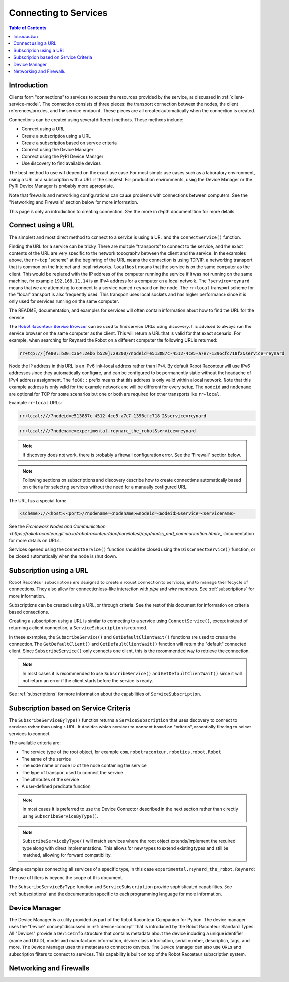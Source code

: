 ======================
Connecting to Services
======================

.. contents:: Table of Contents
   :depth: 1
   :local:
   :backlinks: none

Introduction
============

Clients form "connections" to services to access the resources provided by the service, as discussed
in :ref:`client-service-model`. The connection consists of three pieces: the transport connection between
the nodes, the client references/proxies, and the service endpoint. These pieces are all created automatically
when the connection is created.

Connections can be created using several different methods. These methods include:

* Connect using a URL
* Create a subscription using a URL
* Create a subscription based on service criteria
* Connect using the Device Manager
* Connect using the PyRI Device Manager
* Use discovery to find available devices

The best method to use will depend on the exact use case. For most simple use cases such as a laboratory environment,
using a URL or a subscription with a URL is the simplest. For production environments, using the Device Manager
or the PyRI Device Manager is probably more appropriate.

Note that firewalls and networking configurations can cause problems with connections between computers.
See the "Networking and Firewalls" section below for more information.

This page is only an introduction to creating connection. See the more in depth documentation for more details.

Connect using a URL
===================

The simplest and most direct method to connect to a service is using a URL and the ``ConnectService()`` function.

.. tabs::

    .. group-tab:: Python

        .. literalinclude:: ../../../examples/features/connecting/python/connect_url.py
            :language: python
            :linenos:

    .. group-tab:: MATLAB

        .. literalinclude:: ../../../examples/features/connecting/matlab/connect_url.m
            :language: matlab
            :linenos:

    .. group-tab:: LabView

        .. image:: ../../../examples/features/connecting/labview/connect_url.png
            :scale: 100%
            :align: center

    .. group-tab:: C\#

        .. literalinclude:: ../../../examples/features/connecting/cs/connect_url.cs
            :language: csharp
            :linenos:

    .. group-tab:: C++

            .. literalinclude:: ../../../examples/features/connecting/cpp/connect_url.cpp
                :language: cpp
                :linenos:



Finding the URL for a service can be tricky. There are multiple "transports" to connect to the service,
and the exact contents of the URL are very specific to the network topography between the client and the service.
In the examples above, the ``rr+tcp`` "scheme" at the beginning of the URL means the connection is using TCP/IP,
a networking transport that is common on the Internet and local networks. ``localhost`` means that the service is
on the same computer as the client. This would be replaced with the IP address of the computer running the service
if it was not running on the same machine, for example ``192.168.11.14`` is an IPv4 address for a computer on
a local network. The ``?service=reynard`` means that we are attempting to connect to a service named ``reynard``
on the node. The ``rr+local`` transport scheme for the "local" transport is also frequently used. This
transport uses local sockets and has higher performance since it is only used for services running on the same computer.

The README, documentation, and examples for services will often contain information about how to find the URL
for the service.

The `Robot Raconteur Service Browser <https://github.com/robotraconteur/RobotRaconteur_ServiceBrowser>`_ can
be used to find service URLs using discovery. It is advised to always
run the service browser on the same computer as the client. This will return a URL that is valid for that
exact scenario. For example, when searching for Reynard the Robot on a different computer the following
URL is returned:

.. code-block::

    rr+tcp://[fe80::b30:c364:2eb6:b520]:29200/?nodeid=e513887c-4512-4ce5-a7e7-1396cfc718f2&service=reynard

Node the IP address in this URL is an IPv6 link-local address rather than IPv4. By default Robot Raconteur
will use IPv6 addresses since they automatically configure, and can be configured to be permanently static
without the headache of IPv4 address assignment. The ``fe80::`` prefix means that this address is only
valid within a local network. Note that this example address is only valid for the example network and
will be different for every setup. The ``nodeid`` and ``nodename`` are optional for TCP for some scenarios
but one or both are required for other transports like ``rr+local``.

Example ``rr+local`` URLs:

.. code-block::

    rr+local:///?nodeid=e513887c-4512-4ce5-a7e7-1396cfc718f2&service=reynard

.. code-block::

    rr+local:///?nodename=experimental.reynard_the_robot&service=reynard

.. note::

    If discovery does not work, there is probably a firewall configuration error. See the "Firewall" section below.

.. note::

    Following sections on subscriptions and discovery describe how to create connections automatically based on criteria
    for selecting services without the need for a manually configured URL.

The URL has a special form:

.. code-block::

    <scheme>://<host>:<port>/?nodename=<nodename>&nodeid=<nodeid>&service=<servicename>

See the `Framework Nodes and Communication <https://robotraconteur.github.io/robotraconteur/doc/core/latest/cpp/nodes_and_communication.html>_`
documentation for more details on URLs.

Services opened using the ``ConnectService()`` function should be closed using the ``DisconnectService()`` function,
or be closed automatically when the node is shut down.

Subscription using a URL
========================

Robot Raconteur subscriptions are designed to create a robust connection to services, and to manage
the lifecycle of connections. They also allow for connectionless-like interaction with `pipe` and `wire` members.
See :ref:`subscriptions` for more information.

Subscriptions can be created using a URL, or through criteria. See the rest of this document for information on
criteria based connections.

Creating a subscription using a URL is similar to connecting to a service using ``ConnectService()``, except
instead of returning a client connection, a ``ServiceSubscription`` is returned.

.. tabs::

    .. group-tab:: Python

        .. literalinclude:: ../../../examples/features/subscriptions/python/subscribe_url.py
            :language: python
            :linenos:

    .. group-tab:: MATLAB

        .. literalinclude:: ../../../examples/features/subscriptions/matlab/subscribe_url.m
            :language: matlab
            :linenos:

    .. group-tab:: LabView

        .. image:: ../../../examples/features/subscriptions/labview/subscribe_url.png
            :scale: 100%
            :align: center

    .. group-tab:: C\#

        .. literalinclude:: ../../../examples/features/subscriptions/cs/subscribe_url.cs
            :language: csharp
            :linenos:

    .. group-tab:: C++

        .. literalinclude:: ../../../examples/features/subscriptions/cpp/subscribe_url.cpp
            :language: cpp
            :linenos:


In these examples, the ``SubscribeService()`` and ``GetDefaultClientWait()`` functions are used to create
the connection. The ``GetDefaultClient()`` and ``GetDefaultClientWait()`` function will return the "default" connected
client. Since ``SubscribeService()`` only connects one client, this is the recommended way to retrieve the connection.

.. note::

    In most cases it is recommended to use ``SubscribeService()`` and ``GetDefaultClientWait()`` since it will
    not return an error if the client starts before the service is ready.

See :ref:`subscriptions` for more information about the capabilities of ``ServiceSubscription``.

Subscription based on Service Criteria
======================================

The ``SubscribeServiceByType()`` function returns a ``ServiceSubscription`` that uses discovery to connect
to services rather than using a URL. It decides which services to connect based on "criteria", essentially
filtering to select services to connect.

The available criteria are:

* The service type of the root object, for example ``com.robotraconteur.robotics.robot.Robot``
* The name of the service
* The node name or node ID of the node containing the service
* The type of transport used to connect the service
* The attributes of the service
* A user-defined predicate function

.. note::

    In most cases it is preferred to use the Device Connector described in the next section rather than directly
    using ``SubscribeServiceByType()``.

.. note::

    ``SubscribeServiceByType()`` will match services where the root object extends/implement the required type along
    with direct implementations. This allows for new types to extend existing types and still be matched, allowing
    for forward compatibility.

Simple examples connecting all services of a specific type, in this case ``experimental.reynard_the_robot.Reynard``:

.. tabs::

    .. group-tab:: Python

        .. literalinclude:: ../../../examples/features/subscriptions/python/subscribe_type.py
            :language: python
            :linenos:

    .. group-tab:: MATLAB

        .. literalinclude:: ../../../examples/features/subscriptions/matlab/subscribe_type.m
            :language: matlab
            :linenos:

    .. group-tab:: LabView

        .. image:: ../../../examples/features/subscriptions/labview/subscribe_type.png
            :scale: 80%
            :align: center

    .. group-tab:: C\#

        .. literalinclude:: ../../../examples/features/subscriptions/cs/subscribe_type.cs
            :language: csharp
            :linenos:

    .. group-tab:: C++

        .. literalinclude:: ../../../examples/features/subscriptions/cpp/subscribe_type.cpp
            :language: cpp
            :linenos:

The use of filters is beyond the scope of this document.

The ``SubscribeServiceByType`` function and ``ServiceSubscription`` provide sophisticated capabilities.
See :ref:`subscriptions` and the documentation specific to each programming language for more information.

Device Manager
==============

The Device Manager is a utility provided as part of the Robot Raconteur Companion for Python. The
device manager uses the "Device" concept discussed in :ref:`device-concept` that is introduced
by the Robot Raconteur Standard Types. All "Devices" provide a ``DeviceInfo`` structure that contains
metadata about the device including a unique identifier (name and UUID), model and manufacturer information,
device class information, serial number, description, tags, and more. The Device Manager uses this metadata
to connect to devices. The Device Manager can also use URLs and subscription filters to connect to services.
This capability is built on top of the Robot Raconteur subscription system.

Networking and Firewalls
========================
